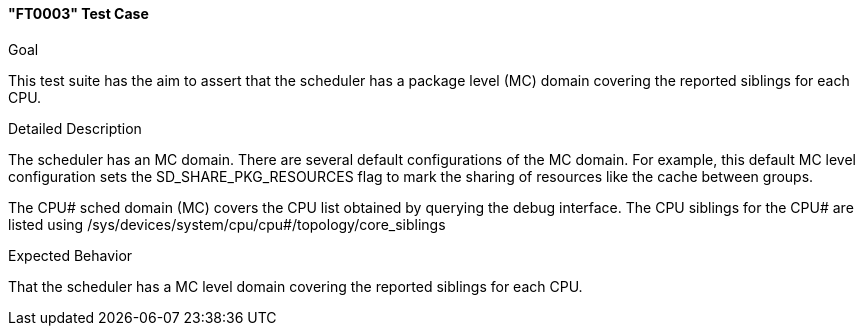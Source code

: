 [[test_FT0003]]
==== "FT0003" Test Case

.Goal
This test suite has the aim to assert that the scheduler has a package level
(MC) domain covering the reported siblings for each CPU.

.Detailed Description
The scheduler has an MC domain. There are several default configurations of the
MC domain. For example, this default MC level configuration sets the
+SD_SHARE_PKG_RESOURCES+ flag to mark the sharing of resources like the cache
between groups.

The CPU# sched domain (MC) covers the CPU list obtained by querying the debug
interface. The CPU siblings for the CPU# are listed using
/sys/devices/system/cpu/cpu#/topology/core_siblings

.Expected Behavior
That the scheduler has a MC level domain covering the reported siblings for
each CPU.

